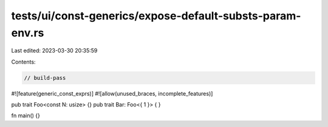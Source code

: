 tests/ui/const-generics/expose-default-substs-param-env.rs
==========================================================

Last edited: 2023-03-30 20:35:59

Contents:

.. code-block:: rs

    // build-pass

#![feature(generic_const_exprs)]
#![allow(unused_braces, incomplete_features)]

pub trait Foo<const N: usize> {}
pub trait Bar: Foo<{ 1 }> { }

fn main() {}



